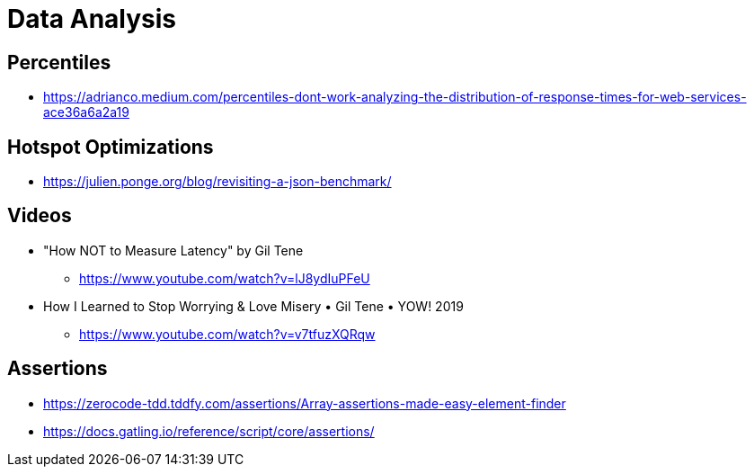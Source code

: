 = Data Analysis

== Percentiles

* https://adrianco.medium.com/percentiles-dont-work-analyzing-the-distribution-of-response-times-for-web-services-ace36a6a2a19

== Hotspot Optimizations

* https://julien.ponge.org/blog/revisiting-a-json-benchmark/

== Videos

* "How NOT to Measure Latency" by Gil Tene
** https://www.youtube.com/watch?v=lJ8ydIuPFeU

* How I Learned to Stop Worrying & Love Misery • Gil Tene • YOW! 2019
** https://www.youtube.com/watch?v=v7tfuzXQRqw

== Assertions

* https://zerocode-tdd.tddfy.com/assertions/Array-assertions-made-easy-element-finder
* https://docs.gatling.io/reference/script/core/assertions/
